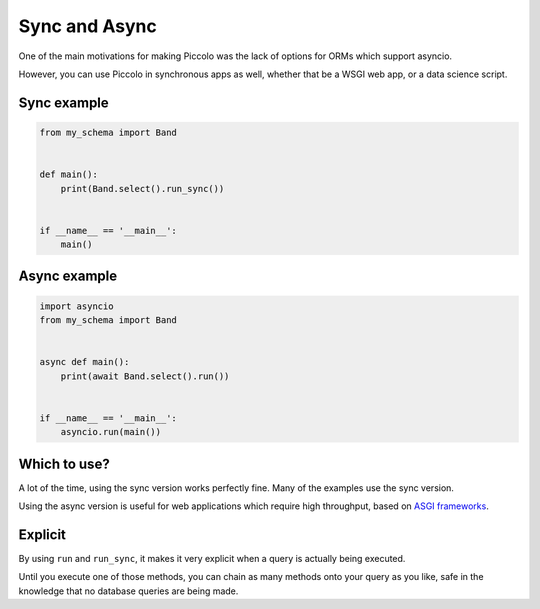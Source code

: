 .. _SyncAndAsync:

Sync and Async
==============

One of the main motivations for making Piccolo was the lack of options for
ORMs which support asyncio.

However, you can use Piccolo in synchronous apps as well, whether that be a
WSGI web app, or a data science script.

Sync example
------------

.. code-block:: python

    from my_schema import Band


    def main():
        print(Band.select().run_sync())


    if __name__ == '__main__':
        main()

Async example
-------------

.. code-block:: python

    import asyncio
    from my_schema import Band


    async def main():
        print(await Band.select().run())


    if __name__ == '__main__':
        asyncio.run(main())

Which to use?
-------------

A lot of the time, using the sync version works perfectly fine. Many of the
examples use the sync version.

Using the async version is useful for web applications which require high
throughput, based on `ASGI frameworks <https://piccolo-orm.com/blog/introduction-to-asgi>`_.

Explicit
--------

By using ``run`` and ``run_sync``, it makes it very explicit when a query is
actually being executed.

Until you execute one of those methods, you can chain as many methods onto your
query as you like, safe in the knowledge that no database queries are being
made.
